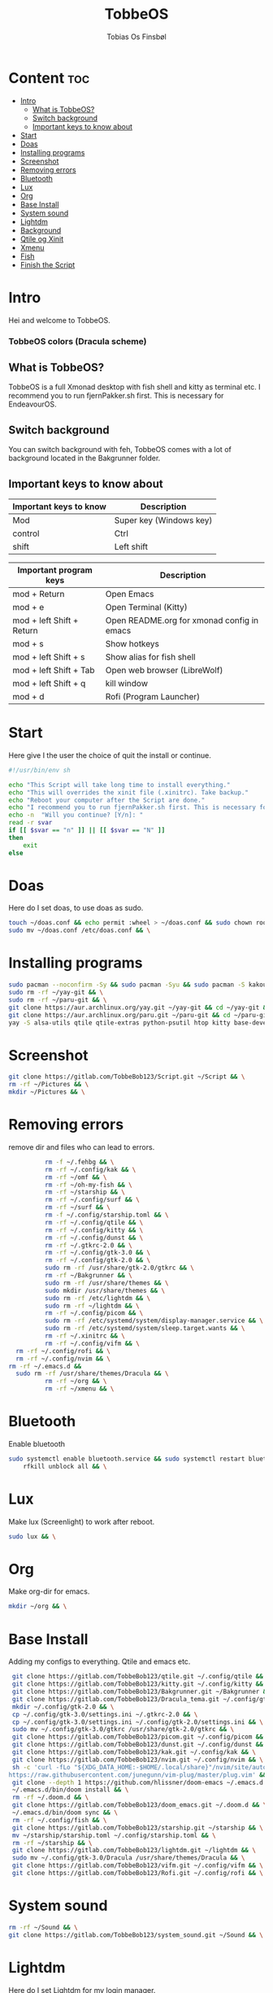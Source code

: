 #+title: TobbeOS
#+AUTHOR: Tobias Os Finsbøl
#+PROPERTY: header-args :tangle TobbeOS.sh

* Content :toc:
- [[#intro][Intro]]
  - [[#what-is-tobbeos][What is TobbeOS?]]
  - [[#switch-background][Switch background]]
  - [[#important-keys-to-know-about][Important keys to know about]]
- [[#start][Start]]
- [[#doas][Doas]]
- [[#installing-programs][Installing programs]]
- [[#screenshot][Screenshot]]
- [[#removing-errors][Removing errors]]
- [[#bluetooth][Bluetooth]]
- [[#lux][Lux]]
- [[#org][Org]]
- [[#base-install][Base Install]]
- [[#system-sound][System sound]]
- [[#lightdm][Lightdm]]
- [[#background][Background]]
- [[#qtile-og-xinit][Qtile og Xinit]]
- [[#xmenu][Xmenu]]
- [[#fish][Fish]]
- [[#finish-the-script][Finish the Script]]

* Intro
[[https://gitlab.com/TobbeBob123/tobbeos_qtile/-/raw/master/TobbeOSPNG/TobbeOS_Screenshot.png]]
Hei and welcome to TobbeOS.

*** TobbeOS colors (Dracula scheme)
[[https://gitlab.com/TobbeBob123/Xmonad/-/raw/master/Dracula_Colors.png]]

** What is TobbeOS?
TobbeOS is a full Xmonad desktop with fish shell and kitty as terminal etc.
I recommend you to run fjernPakker.sh first. This is necessary for EndeavourOS. 

** Switch background
You can switch background with feh, TobbeOS comes with a lot of background located in the Bakgrunner folder.

** Important keys to know about
| Important keys to know | Description                                                                                                        |
|------------------------+--------------------------------------------------------------------------------------------------------------------|
| Mod                    | Super key (Windows key)                                                                                            |
| control                | Ctrl                                                                                                               |
| shift                  | Left shift                                                                                                         |
|------------------------+--------------------------------------------------------------------------------------------------------------------|

| Important program keys    | Description                                |
|---------------------------+--------------------------------------------|
| mod + Return              | Open Emacs                                 |
| mod + e                   | Open Terminal (Kitty)                      |
| mod + left Shift + Return | Open README.org for xmonad config in emacs |
| mod + s                   | Show hotkeys                               |
| mod + left Shift + s      | Show alias for fish shell                  |
| mod + left Shift + Tab    | Open web browser (LibreWolf)               |
| mod + left Shift + q      | kill window                                |
| mod + d                   | Rofi (Program Launcher)                    |


* Start
Here give I the user the choice of quit the install or continue.
#+begin_src sh
#!/usr/bin/env sh

echo "This Script will take long time to install everything."
echo "This will overrides the xinit file (.xinitrc). Take backup."
echo "Reboot your computer after the Script are done."
echo "I recommend you to run fjernPakker.sh first. This is necessary for EndeavourOS."
echo -n  "Will you continue? [Y/n]: "
read -r svar
if [[ $svar == "n" ]] || [[ $svar == "N" ]]
then
    exit
else
#+end_src

* Doas
Here do I set doas, to use doas as sudo.
#+begin_src sh 
    touch ~/doas.conf && echo permit :wheel > ~/doas.conf && sudo chown root:root ~/doas.conf && \
    sudo mv ~/doas.conf /etc/doas.conf && \
#+end_src

* Installing programs
#+begin_src sh 
    sudo pacman --noconfirm -Sy && sudo pacman -Syu && sudo pacman -S kakoune xorg xorg-xinit fish starship lib32-mesa && \
    sudo rm -rf ~/yay-git && \
    sudo rm -rf ~/paru-git && \
    git clone https://aur.archlinux.org/yay.git ~/yay-git && cd ~/yay-git && makepkg -si && \
    git clone https://aur.archlinux.org/paru.git ~/paru-git && cd ~/paru-git && makepkg -si && \
    yay -S alsa-utils qtile qtile-extras python-psutil htop kitty base-devel unzip zip bitwarden arandr brave-bin vim discord geary gnome-keyring blueman flameshot beamerpresenter-git texlive-latexextra bat ispell aspell aspell-en aspell-nb hunspell rofi ttf-font-awesome-4 noto-fonts-emoji xdotool dracula-gtk-theme dracula-icons-git vifm network-manager-applet adobe-source-code-pro-fonts pacman-contrib doas xautolock nodejs-lts-fermium lxsession dmenu exa lux-git trayer yad git jre-openjdk lightdm lightdm-gtk-greeter light-locker zip feh scrot dunst pavucontrol nm-connection-editor neovim libreoffice signal-desktop pipewire pipewire-pulse wireplumber xdg-desktop-portal-gnome picom pcmanfm emacs ripgrep lxappearance qt5ct dracula-cursors-git && \
#+end_src

* Screenshot
#+begin_src sh
git clone https://gitlab.com/TobbeBob123/Script.git ~/Script && \
rm -rf ~/Pictures && \
mkdir ~/Pictures && \
#+end_src

* Removing errors
remove dir and files who can lead to errors. 
#+begin_src sh
                 rm -f ~/.fehbg && \
                 rm -rf ~/.config/kak && \
                 rm -rf ~/omf && \
                 rm -rf ~/oh-my-fish && \
                 rm -rf ~/starship && \
                 rm -rf ~/.config/surf && \
                 rm -rf ~/surf && \
                 rm -f ~/.config/starship.toml && \
                 rm -rf ~/.config/qtile && \
                 rm -rf ~/.config/kitty && \
                 rm -rf ~/.config/dunst && \
                 rm -rf ~/.gtkrc-2.0 && \
                 rm -rf ~/.config/gtk-3.0 && \
                 rm -rf ~/.config/gtk-2.0 && \
                 sudo rm -rf /usr/share/gtk-2.0/gtkrc && \
                 rm -rf ~/Bakgrunner && \
                 sudo rm -rf /usr/share/themes && \
                 sudo mkdir /usr/share/themes && \
                 sudo rm -rf /etc/lightdm && \
                 sudo rm -rf ~/lightdm && \
                 rm -rf ~/.config/picom && \
                 sudo rm -rf /etc/systemd/system/display-manager.service && \
                 sudo rm -rf /etc/systemd/system/sleep.target.wants && \
                 rm -rf ~/.xinitrc && \
                 rm -rf ~/.config/vifm && \
		 rm -rf ~/.config/rofi && \
		 rm -rf ~/.config/nvim && \
       rm -rf ~/.emacs.d &&
		 sudo rm -rf /usr/share/themes/Dracula && \
                 rm -rf ~/org && \
                 rm -rf ~/xmenu && \
#+end_src

* Bluetooth
Enable bluetooth
#+begin_src sh
sudo systemctl enable bluetooth.service && sudo systemctl restart bluetooth.service && \
    rfkill unblock all && \
#+end_src

* Lux
Make lux (Screenlight) to work after reboot.
#+begin_src sh
sudo lux && \
#+end_src

* Org
Make org-dir for emacs. 
#+begin_src sh
mkdir ~/org && \
#+end_src

* Base Install
Adding my configs to everything. Qtile and emacs etc.
#+begin_src sh
                 git clone https://gitlab.com/TobbeBob123/qtile.git ~/.config/qtile && \
                 git clone https://gitlab.com/TobbeBob123/kitty.git ~/.config/kitty && \
                 git clone https://gitlab.com/TobbeBob123/Bakgrunner.git ~/Bakgrunner && \
                 git clone https://gitlab.com/TobbeBob123/Dracula_tema.git ~/.config/gtk-3.0 && \
                 mkdir ~/.config/gtk-2.0 && \
                 cp ~/.config/gtk-3.0/settings.ini ~/.gtkrc-2.0 && \
                 cp ~/.config/gtk-3.0/settings.ini ~/.config/gtk-2.0/settings.ini && \
                 sudo mv ~/.config/gtk-3.0/gtkrc /usr/share/gtk-2.0/gtkrc && \
                 git clone https://gitlab.com/TobbeBob123/picom.git ~/.config/picom && \
                 git clone https://gitlab.com/TobbeBob123/dunst.git ~/.config/dunst && \
                 git clone https://gitlab.com/TobbeBob123/kak.git ~/.config/kak && \
                 git clone https://gitlab.com/TobbeBob123/nvim.git ~/.config/nvim && \
                 sh -c 'curl -fLo "${XDG_DATA_HOME:-$HOME/.local/share}"/nvim/site/autoload/plug.vim --create-dirs \
                https://raw.githubusercontent.com/junegunn/vim-plug/master/plug.vim' && \
                 git clone --depth 1 https://github.com/hlissner/doom-emacs ~/.emacs.d && \
                 ~/.emacs.d/bin/doom install && \
                 rm -rf ~/.doom.d && \
                 git clone https://gitlab.com/TobbeBob123/doom_emacs.git ~/.doom.d && \
                 ~/.emacs.d/bin/doom sync && \
                 rm -rf ~/.config/fish && \
                 git clone https://gitlab.com/TobbeBob123/starship.git ~/starship && \
                 mv ~/starship/starship.toml ~/.config/starship.toml && \
                 rm -rf ~/starship && \
                 git clone https://gitlab.com/TobbeBob123/lightdm.git ~/lightdm && \
                 sudo mv ~/.config/gtk-3.0/Dracula /usr/share/themes/Dracula && \
                 git clone https://gitlab.com/TobbeBob123/vifm.git ~/.config/vifm && \
                 git clone https://gitlab.com/TobbeBob123/Rofi.git ~/.config/rofi && \
#+end_src

* System sound
#+begin_src sh
rm -rf ~/Sound && \
git clone https://gitlab.com/TobbeBob123/system_sound.git ~/Sound && \
#+end_src

* Lightdm
Here do I set Lightdm for my login manager.
#+begin_src sh 
		 sudo systemctl enable lightdm && \
                 sudo mv ~/lightdm/sleep.target.wants/ /etc/systemd/system/sleep.target.wants/ && \
                 sudo mv ~/lightdm /etc/lightdm && \
#+end_src

* Background
Set background.
#+begin_src sh
echo feh --no-fehbg --bg-scale ~/Bakgrunner/TobbeOS_2.png > ~/.fehbg && \
#+end_src

* Qtile og Xinit
#+begin_src sh
                 touch ~/.xinitrc && echo exec qtile > ~/.xinitrc && \
                 python -m py_compile ~/.config/qtile/config.py && \
#+end_src

* Xmenu
set config xmenu and build it from source. You can access xmenu with just a right mouseclick on the TobbeOS icon in the bar.
#+begin_src sh
git clone https://gitlab.com/TobbeBob123/xmenu.git ~/xmenu && \
cd ~/xmenu && \
sudo make install && \
#+end_src

* Fish
Set Oh-my-fish
#+begin_src sh
                 git clone https://gitlab.com/TobbeBob123/Fish.git ~/.config/fish && \
                 chsh -s /usr/bin/fish && \
                 curl https://raw.githubusercontent.com/oh-my-fish/oh-my-fish/master/bin/install | fish
#+end_src

* Finish the Script
Finished up if statement.
#+begin_src sh 
fi
#+end_src
